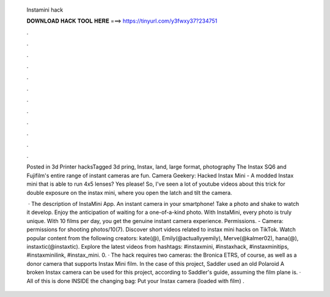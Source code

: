   Instamini hack
  
  
  
  𝐃𝐎𝐖𝐍𝐋𝐎𝐀𝐃 𝐇𝐀𝐂𝐊 𝐓𝐎𝐎𝐋 𝐇𝐄𝐑𝐄 ===> https://tinyurl.com/y3fwxy37?234751
  
  
  
  .
  
  
  
  .
  
  
  
  .
  
  
  
  .
  
  
  
  .
  
  
  
  .
  
  
  
  .
  
  
  
  .
  
  
  
  .
  
  
  
  .
  
  
  
  .
  
  
  
  .
  
  Posted in 3d Printer hacksTagged 3d pring, Instax, land, large format, photography The Instax SQ6 and Fujifilm's entire range of instant cameras are fun. Camera Geekery: Hacked Instax Mini - A modded Instax mini that is able to run 4x5 lenses? Yes please! So, I've seen a lot of youtube videos about this trick for double exposure on the instax mini, where you open the latch and tilt the camera.
  
   · The description of InstaMini App. An instant camera in your smartphone! Take a photo and shake to watch it develop. Enjoy the anticipation of waiting for a one-of-a-kind photo. With InstaMini, every photo is truly unique. With 10 films per day, you get the genuine instant camera experience. Permissions. - Camera: permissions for shooting photos/10(7). Discover short videos related to instax mini hacks on TikTok. Watch popular content from the following creators: kate(@), Emily(@actuallyyemily), Merve(@kalmer02), hana(@), instaxtic(@instaxtic). Explore the latest videos from hashtags: #instaxmini, #instaxhack, #instaxminitips, #instaxminilink, #instax_mini. 0. · The hack requires two cameras: the Bronica ETRS, of course, as well as a donor camera that supports Instax Mini film. In the case of this project, Saddler used an old Polaroid A broken Instax camera can be used for this project, according to Saddler's guide, assuming the film plane is. · All of this is done INSIDE the changing bag: Put your Instax camera (loaded with film) .
